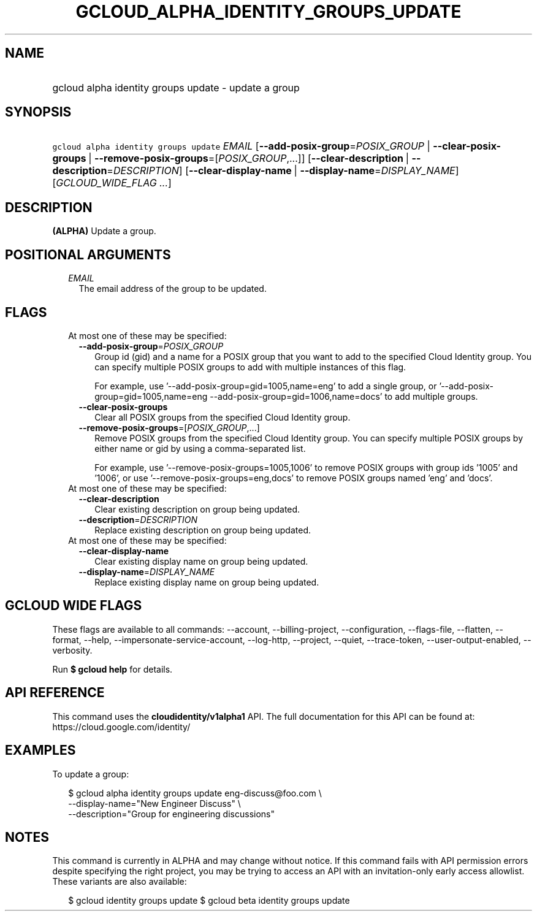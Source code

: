 
.TH "GCLOUD_ALPHA_IDENTITY_GROUPS_UPDATE" 1



.SH "NAME"
.HP
gcloud alpha identity groups update \- update a group



.SH "SYNOPSIS"
.HP
\f5gcloud alpha identity groups update\fR \fIEMAIL\fR [\fB\-\-add\-posix\-group\fR=\fIPOSIX_GROUP\fR\ |\ \fB\-\-clear\-posix\-groups\fR\ |\ \fB\-\-remove\-posix\-groups\fR=[\fIPOSIX_GROUP\fR,...]] [\fB\-\-clear\-description\fR\ |\ \fB\-\-description\fR=\fIDESCRIPTION\fR] [\fB\-\-clear\-display\-name\fR\ |\ \fB\-\-display\-name\fR=\fIDISPLAY_NAME\fR] [\fIGCLOUD_WIDE_FLAG\ ...\fR]



.SH "DESCRIPTION"

\fB(ALPHA)\fR Update a group.



.SH "POSITIONAL ARGUMENTS"

.RS 2m
.TP 2m
\fIEMAIL\fR
The email address of the group to be updated.


.RE
.sp

.SH "FLAGS"

.RS 2m
.TP 2m

At most one of these may be specified:

.RS 2m
.TP 2m
\fB\-\-add\-posix\-group\fR=\fIPOSIX_GROUP\fR
Group id (gid) and a name for a POSIX group that you want to add to the
specified Cloud Identity group. You can specify multiple POSIX groups to add
with multiple instances of this flag.

For example, use '\-\-add\-posix\-group=gid=1005,name=eng' to add a single
group, or '\-\-add\-posix\-group=gid=1005,name=eng
\-\-add\-posix\-group=gid=1006,name=docs' to add multiple groups.

.TP 2m
\fB\-\-clear\-posix\-groups\fR
Clear all POSIX groups from the specified Cloud Identity group.

.TP 2m
\fB\-\-remove\-posix\-groups\fR=[\fIPOSIX_GROUP\fR,...]
Remove POSIX groups from the specified Cloud Identity group. You can specify
multiple POSIX groups by either name or gid by using a comma\-separated list.

For example, use '\-\-remove\-posix\-groups=1005,1006' to remove POSIX groups
with group ids '1005' and '1006', or use '\-\-remove\-posix\-groups=eng,docs' to
remove POSIX groups named 'eng' and 'docs'.

.RE
.sp
.TP 2m

At most one of these may be specified:

.RS 2m
.TP 2m
\fB\-\-clear\-description\fR
Clear existing description on group being updated.

.TP 2m
\fB\-\-description\fR=\fIDESCRIPTION\fR
Replace existing description on group being updated.

.RE
.sp
.TP 2m

At most one of these may be specified:

.RS 2m
.TP 2m
\fB\-\-clear\-display\-name\fR
Clear existing display name on group being updated.

.TP 2m
\fB\-\-display\-name\fR=\fIDISPLAY_NAME\fR
Replace existing display name on group being updated.


.RE
.RE
.sp

.SH "GCLOUD WIDE FLAGS"

These flags are available to all commands: \-\-account, \-\-billing\-project,
\-\-configuration, \-\-flags\-file, \-\-flatten, \-\-format, \-\-help,
\-\-impersonate\-service\-account, \-\-log\-http, \-\-project, \-\-quiet,
\-\-trace\-token, \-\-user\-output\-enabled, \-\-verbosity.

Run \fB$ gcloud help\fR for details.



.SH "API REFERENCE"

This command uses the \fBcloudidentity/v1alpha1\fR API. The full documentation
for this API can be found at: https://cloud.google.com/identity/



.SH "EXAMPLES"

To update a group:

.RS 2m
$ gcloud alpha identity groups update eng\-discuss@foo.com  \e
    \-\-display\-name="New Engineer Discuss"  \e
    \-\-description="Group for engineering discussions"
.RE



.SH "NOTES"

This command is currently in ALPHA and may change without notice. If this
command fails with API permission errors despite specifying the right project,
you may be trying to access an API with an invitation\-only early access
allowlist. These variants are also available:

.RS 2m
$ gcloud identity groups update
$ gcloud beta identity groups update
.RE

